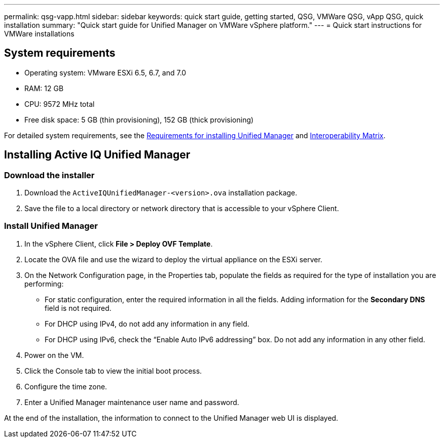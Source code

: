 ---
permalink: qsg-vapp.html
sidebar: sidebar
keywords: quick start guide, getting started, QSG, VMWare QSG, vApp QSG, quick installation
summary: "Quick start guide for Unified Manager on VMWare vSphere platform."
---
= Quick start instructions for VMWare installations

== System requirements

*	Operating system: VMware ESXi 6.5, 6.7, and 7.0
*	RAM: 12 GB
*	CPU: 9572 MHz total
*	Free disk space: 5 GB (thin provisioning), 152 GB (thick provisioning)

For detailed system requirements, see the link:../install-vapp/concept-requirements-for-installing-unified-manager.html[Requirements for installing Unified Manager] and link:http://mysupport.netapp.com/matrix[Interoperability Matrix].

== Installing Active IQ Unified Manager

=== Download the installer

.	Download the `ActiveIQUnifiedManager-<version>.ova` installation package.
.	Save the file to a local directory or network directory that is accessible to your vSphere Client.

=== Install Unified Manager

.	In the vSphere Client, click *File > Deploy OVF Template*.
.	Locate the OVA file and use the wizard to deploy the virtual appliance on the ESXi server.
.	On the Network Configuration page, in the Properties tab, populate the fields as required for the type of installation you are performing:
*	For static configuration, enter the required information in all the fields. Adding information for the *Secondary DNS* field is not required.
*	For DHCP using IPv4, do not add any information in any field.
*	For DHCP using IPv6, check the “Enable Auto IPv6 addressing” box. Do not add any information in any other field.
.	Power on the VM.
.	Click the Console tab to view the initial boot process.
.	Configure the time zone.
.	Enter a Unified Manager maintenance user name and password.

At the end of the installation, the information to connect to the Unified Manager web UI is displayed.